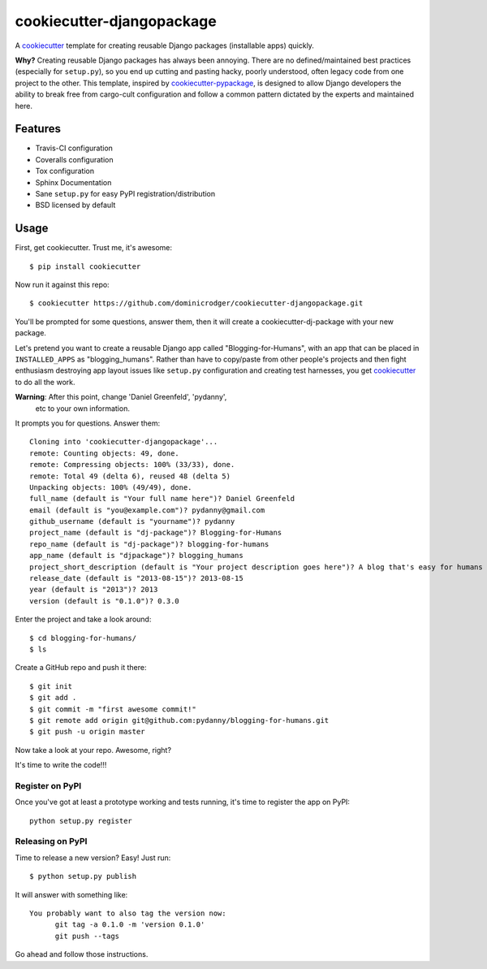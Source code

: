 ==========================
cookiecutter-djangopackage
==========================

A cookiecutter_ template for creating reusable Django packages
(installable apps) quickly.

**Why?** Creating reusable Django packages has always been
annoying. There are no defined/maintained best practices (especially
for ``setup.py``), so you end up cutting and pasting hacky, poorly
understood, often legacy code from one project to the other. This
template, inspired by `cookiecutter-pypackage`_, is designed to allow
Django developers the ability to break free from cargo-cult
configuration and follow a common pattern dictated by the experts and
maintained here.

Features
--------

* Travis-CI configuration
* Coveralls configuration
* Tox configuration
* Sphinx Documentation
* Sane ``setup.py`` for easy PyPI registration/distribution
* BSD licensed by default

Usage
------

First, get cookiecutter. Trust me, it's awesome::

    $ pip install cookiecutter

Now run it against this repo::

    $ cookiecutter https://github.com/dominicrodger/cookiecutter-djangopackage.git

You'll be prompted for some questions, answer them, then it will
create a cookiecutter-dj-package with your new package.

Let's pretend you want to create a reusable Django app called
"Blogging-for-Humans", with an app that can be placed in
``INSTALLED_APPS`` as "blogging_humans". Rather than have to
copy/paste from other people's projects and then fight enthusiasm
destroying app layout issues like ``setup.py`` configuration and
creating test harnesses, you get cookiecutter_ to do all the work.

**Warning**: After this point, change 'Daniel Greenfeld', 'pydanny',
 etc to your own information.

It prompts you for questions. Answer them::

    Cloning into 'cookiecutter-djangopackage'...
    remote: Counting objects: 49, done.
    remote: Compressing objects: 100% (33/33), done.
    remote: Total 49 (delta 6), reused 48 (delta 5)
    Unpacking objects: 100% (49/49), done.
    full_name (default is "Your full name here")? Daniel Greenfeld
    email (default is "you@example.com")? pydanny@gmail.com
    github_username (default is "yourname")? pydanny
    project_name (default is "dj-package")? Blogging-for-Humans
    repo_name (default is "dj-package")? blogging-for-humans
    app_name (default is "djpackage")? blogging_humans
    project_short_description (default is "Your project description goes here")? A blog that's easy for humans to use!
    release_date (default is "2013-08-15")? 2013-08-15
    year (default is "2013")? 2013
    version (default is "0.1.0")? 0.3.0

Enter the project and take a look around::

    $ cd blogging-for-humans/
    $ ls

Create a GitHub repo and push it there::

    $ git init
    $ git add .
    $ git commit -m "first awesome commit!"
    $ git remote add origin git@github.com:pydanny/blogging-for-humans.git
    $ git push -u origin master

Now take a look at your repo. Awesome, right?

It's time to write the code!!!

Register on PyPI
~~~~~~~~~~~~~~~~~

Once you've got at least a prototype working and tests running, it's
time to register the app on PyPI::

    python setup.py register

Releasing on PyPI
~~~~~~~~~~~~~~~~~

Time to release a new version? Easy! Just run::

    $ python setup.py publish

It will answer with something like::

    You probably want to also tag the version now:
          git tag -a 0.1.0 -m 'version 0.1.0'
          git push --tags

Go ahead and follow those instructions.

.. _cookiecutter: https://github.com/audreyr/cookiecutter
.. _cookiecutter-pypackage: https://github.com/audreyr/cookiecutter-pypackage
